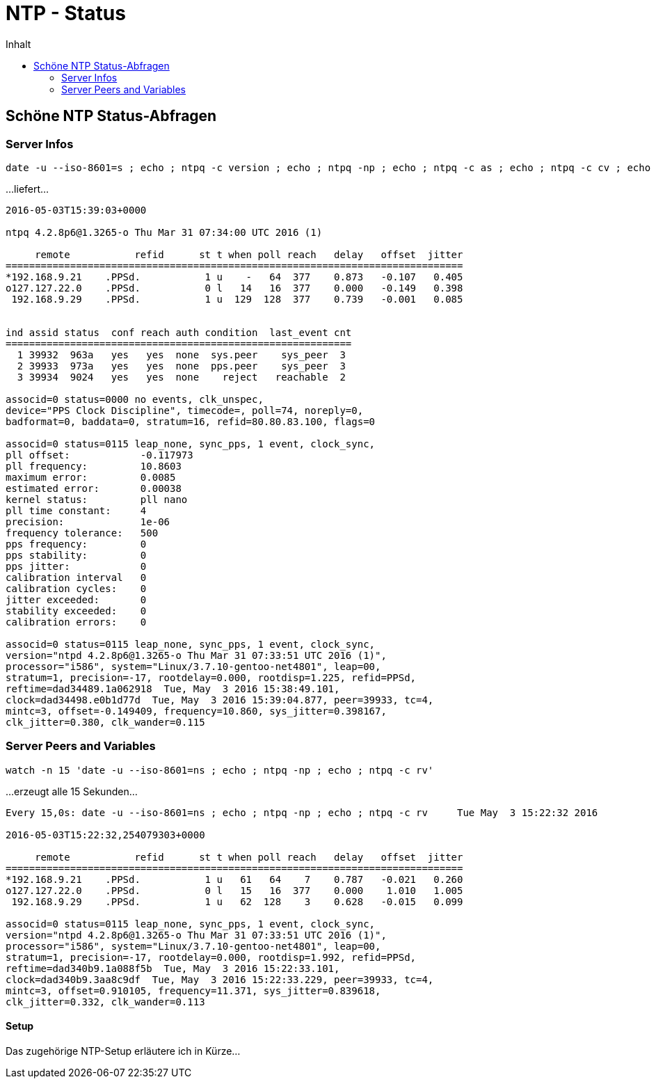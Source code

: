 = NTP - Status
:published_at: 2016-03-30
:hp-tags: ntp, ntp-debug, networktime
:linkattrs:
:toc: macro
:toc-title: Inhalt

toc::[]

== Schöne NTP Status-Abfragen

=== Server Infos

----
date -u --iso-8601=s ; echo ; ntpq -c version ; echo ; ntpq -np ; echo ; ntpq -c as ; echo ; ntpq -c cv ; echo ; ntpq -c kern ; echo ; ntpq -c rv
----

...liefert...

----
2016-05-03T15:39:03+0000

ntpq 4.2.8p6@1.3265-o Thu Mar 31 07:34:00 UTC 2016 (1)

     remote           refid      st t when poll reach   delay   offset  jitter
==============================================================================
*192.168.9.21    .PPSd.           1 u    -   64  377    0.873   -0.107   0.405
o127.127.22.0    .PPSd.           0 l   14   16  377    0.000   -0.149   0.398
 192.168.9.29    .PPSd.           1 u  129  128  377    0.739   -0.001   0.085


ind assid status  conf reach auth condition  last_event cnt
===========================================================
  1 39932  963a   yes   yes  none  sys.peer    sys_peer  3
  2 39933  973a   yes   yes  none  pps.peer    sys_peer  3
  3 39934  9024   yes   yes  none    reject   reachable  2

associd=0 status=0000 no events, clk_unspec,
device="PPS Clock Discipline", timecode=, poll=74, noreply=0,
badformat=0, baddata=0, stratum=16, refid=80.80.83.100, flags=0

associd=0 status=0115 leap_none, sync_pps, 1 event, clock_sync,
pll offset:            -0.117973
pll frequency:         10.8603
maximum error:         0.0085
estimated error:       0.00038
kernel status:         pll nano
pll time constant:     4
precision:             1e-06
frequency tolerance:   500
pps frequency:         0
pps stability:         0
pps jitter:            0
calibration interval   0
calibration cycles:    0
jitter exceeded:       0
stability exceeded:    0
calibration errors:    0

associd=0 status=0115 leap_none, sync_pps, 1 event, clock_sync,
version="ntpd 4.2.8p6@1.3265-o Thu Mar 31 07:33:51 UTC 2016 (1)",
processor="i586", system="Linux/3.7.10-gentoo-net4801", leap=00,
stratum=1, precision=-17, rootdelay=0.000, rootdisp=1.225, refid=PPSd,
reftime=dad34489.1a062918  Tue, May  3 2016 15:38:49.101,
clock=dad34498.e0b1d77d  Tue, May  3 2016 15:39:04.877, peer=39933, tc=4,
mintc=3, offset=-0.149409, frequency=10.860, sys_jitter=0.398167,
clk_jitter=0.380, clk_wander=0.115
----

=== Server Peers and Variables

----
watch -n 15 'date -u --iso-8601=ns ; echo ; ntpq -np ; echo ; ntpq -c rv'
----

...erzeugt alle 15 Sekunden...

----
Every 15,0s: date -u --iso-8601=ns ; echo ; ntpq -np ; echo ; ntpq -c rv     Tue May  3 15:22:32 2016

2016-05-03T15:22:32,254079303+0000

     remote           refid      st t when poll reach   delay   offset  jitter
==============================================================================
*192.168.9.21    .PPSd.           1 u   61   64    7    0.787   -0.021   0.260
o127.127.22.0    .PPSd.           0 l   15   16  377    0.000    1.010   1.005
 192.168.9.29    .PPSd.           1 u   62  128    3    0.628   -0.015   0.099

associd=0 status=0115 leap_none, sync_pps, 1 event, clock_sync,
version="ntpd 4.2.8p6@1.3265-o Thu Mar 31 07:33:51 UTC 2016 (1)",
processor="i586", system="Linux/3.7.10-gentoo-net4801", leap=00,
stratum=1, precision=-17, rootdelay=0.000, rootdisp=1.992, refid=PPSd,
reftime=dad340b9.1a088f5b  Tue, May  3 2016 15:22:33.101,
clock=dad340b9.3aa8c9df  Tue, May  3 2016 15:22:33.229, peer=39933, tc=4,
mintc=3, offset=0.910105, frequency=11.371, sys_jitter=0.839618,
clk_jitter=0.332, clk_wander=0.113
----

==== Setup

Das zugehörige NTP-Setup erläutere ich in Kürze...